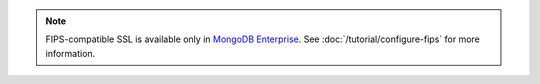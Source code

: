 .. note:: FIPS-compatible SSL is
   available only in `MongoDB Enterprise
   <http://www.mongodb.com/products/mongodb-enterprise>`_. See
   :doc:`/tutorial/configure-fips` for more information.
